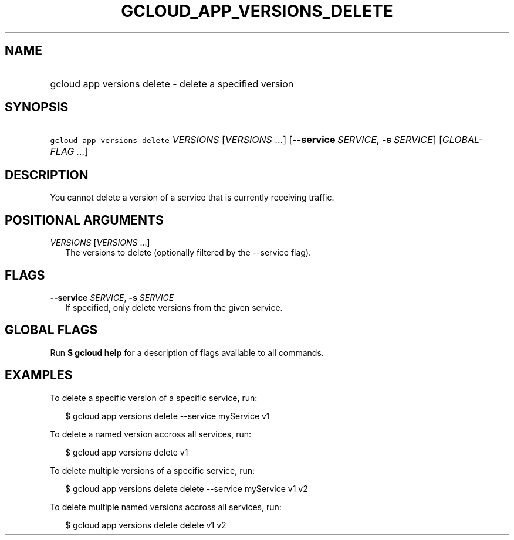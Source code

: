 
.TH "GCLOUD_APP_VERSIONS_DELETE" 1



.SH "NAME"
.HP
gcloud app versions delete \- delete a specified version



.SH "SYNOPSIS"
.HP
\f5gcloud app versions delete\fR \fIVERSIONS\fR [\fIVERSIONS\fR\ ...] [\fB\-\-service\fR\ \fISERVICE\fR,\ \fB\-s\fR\ \fISERVICE\fR] [\fIGLOBAL\-FLAG\ ...\fR]


.SH "DESCRIPTION"

You cannot delete a version of a service that is currently receiving traffic.



.SH "POSITIONAL ARGUMENTS"

\fIVERSIONS\fR [\fIVERSIONS\fR ...]
.RS 2m
The versions to delete (optionally filtered by the \-\-service flag).


.RE

.SH "FLAGS"

\fB\-\-service\fR \fISERVICE\fR, \fB\-s\fR \fISERVICE\fR
.RS 2m
If specified, only delete versions from the given service.


.RE

.SH "GLOBAL FLAGS"

Run \fB$ gcloud help\fR for a description of flags available to all commands.



.SH "EXAMPLES"

To delete a specific version of a specific service, run:

.RS 2m
$ gcloud app versions delete \-\-service myService v1
.RE

To delete a named version accross all services, run:

.RS 2m
$ gcloud app versions delete v1
.RE

To delete multiple versions of a specific service, run:

.RS 2m
$ gcloud app versions delete delete \-\-service myService v1 v2
.RE

To delete multiple named versions accross all services, run:

.RS 2m
$ gcloud app versions delete delete v1 v2
.RE
